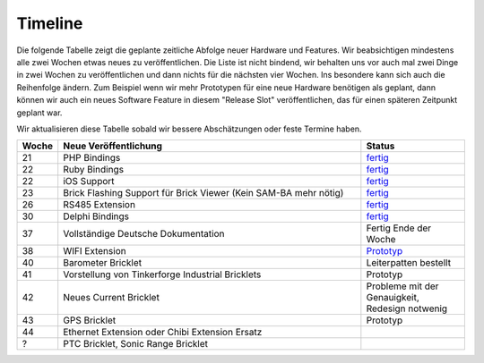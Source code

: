 Timeline
========

Die folgende Tabelle zeigt die geplante zeitliche Abfolge neuer Hardware und
Features. Wir beabsichtigen mindestens alle zwei Wochen etwas neues zu
veröffentlichen. Die Liste ist nicht bindend, wir behalten uns vor auch mal
zwei Dinge in zwei Wochen zu veröffentlichen und dann nichts für die nächsten
vier Wochen. Ins besondere kann sich auch die Reihenfolge ändern. Zum Beispiel
wenn wir mehr Prototypen für eine neue Hardware benötigen als geplant, dann
können wir auch ein neues Software Feature in diesem "Release Slot"
veröffentlichen, das für einen späteren Zeitpunkt geplant war.

Wir aktualisieren diese Tabelle sobald wir bessere Abschätzungen oder feste
Termine haben.

.. csv-table:: 
   :header: "Woche", "Neue Veröffentlichung", "Status"
   :widths: 20, 300, 100

   "21", "PHP Bindings", "`fertig <http://www.tinkerforge.com/doc/index.html#bricks>`__"
   "22", "Ruby Bindings", "`fertig <http://www.tinkerforge.com/doc/index.html#bricks>`__"
   "22", "iOS Support", "`fertig <http://www.tinkerforge.com/doc/Software/API_Bindings.html#c-c-ios>`__"
   "23", "Brick Flashing Support für Brick Viewer (Kein SAM-BA mehr nötig)", "`fertig <http://www.tinkerforge.com/doc/Software/Brickv.html#brick-firmware-flashing>`__"
   "26", "RS485 Extension", "`fertig <https://shop.tinkerforge.com/master-extensions/rs485-master-extension.html>`__"
   "30", "Delphi Bindings", "`fertig <http://www.tinkerforge.com/doc/index.html#bricks>`__"
   "37", "Vollständige Deutsche Dokumentation", "Fertig Ende der Woche"
   "38", "WIFI Extension", "`Prototyp <http://de.blog.tinkerforge.com/2012/9/10/wifi-extension-update>`__"
   "40", "Barometer Bricklet", "Leiterpatten bestellt"
   "41", "Vorstellung von Tinkerforge Industrial Bricklets", "Prototyp"
   "42", "Neues Current Bricklet", "Probleme mit der Genauigkeit, Redesign notwenig"
   "43", "GPS Bricklet", "Prototyp"
   "44", "Ethernet Extension oder Chibi Extension Ersatz"
   "?", "PTC Bricklet, Sonic Range Bricklet"
